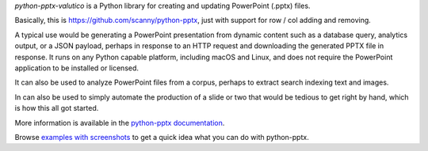 *python-pptx-valutico* is a Python library for creating and updating PowerPoint (.pptx)
files.

Basically, this is https://github.com/scanny/python-pptx, just with support for row / col adding and removing.

A typical use would be generating a PowerPoint presentation from dynamic content such as
a database query, analytics output, or a JSON payload, perhaps in response to an HTTP
request and downloading the generated PPTX file in response. It runs on any Python
capable platform, including macOS and Linux, and does not require the PowerPoint
application to be installed or licensed.

It can also be used to analyze PowerPoint files from a corpus, perhaps to extract search
indexing text and images.

In can also be used to simply automate the production of a slide or two that would be
tedious to get right by hand, which is how this all got started.

More information is available in the `python-pptx documentation`_.

Browse `examples with screenshots`_ to get a quick idea what you can do with
python-pptx.

.. _`python-pptx documentation`:
   https://python-pptx.readthedocs.org/en/latest/

.. _`examples with screenshots`:
   https://python-pptx.readthedocs.org/en/latest/user/quickstart.html
